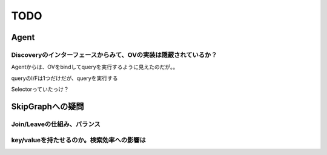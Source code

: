 TODO
###############################################################################

Agent
*******************************************************************************

Discoveryのインターフェースからみて、OVの実装は隠蔽されているか？
===============================================================================

Agentからは、OVをbindしてqueryを実行するように見えたのだが。。

queryのI/Fは1つだけだが、queryを実行する

Selectorっていたっけ？


SkipGraphへの疑問
*******************************************************************************

Join/Leaveの仕組み、バランス
===============================================================================

key/valueを持たせるのか。検索効率への影響は
===============================================================================

